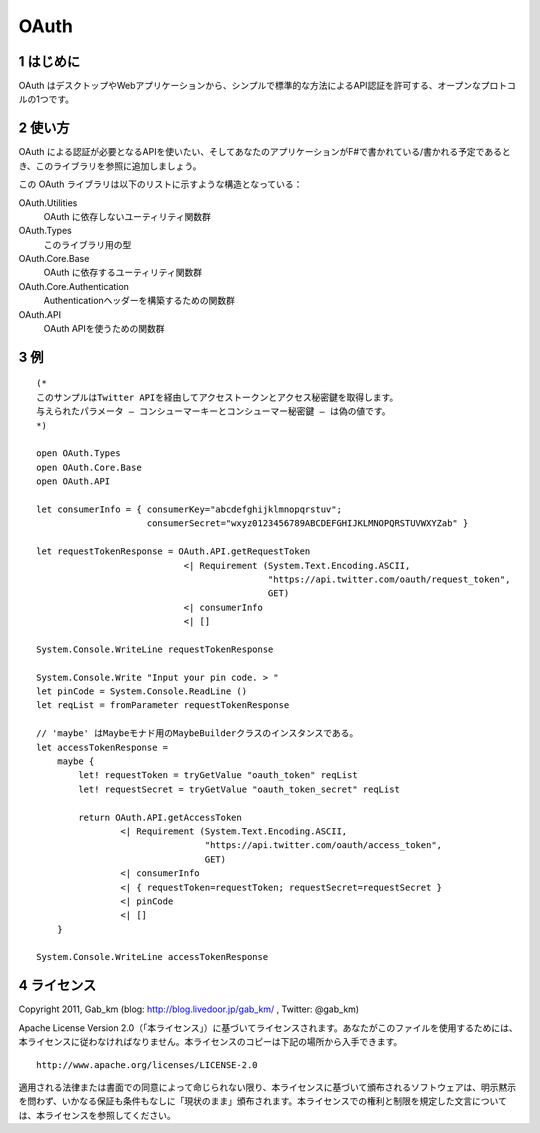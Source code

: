 =====
OAuth
=====

1 はじめに
----------
OAuth はデスクトップやWebアプリケーションから、シンプルで標準的な方法によるAPI認証を許可する、オープンなプロトコルの1つです。

2 使い方
--------
OAuth による認証が必要となるAPIを使いたい、そしてあなたのアプリケーションがF#で書かれている/書かれる予定であるとき、このライブラリを参照に追加しましょう。

この OAuth ライブラリは以下のリストに示すような構造となっている：

OAuth.Utilities
    OAuth に依存しないユーティリティ関数群

OAuth.Types
    このライブラリ用の型

OAuth.Core.Base
    OAuth に依存するユーティリティ関数群

OAuth.Core.Authentication
    Authenticationヘッダーを構築するための関数群

OAuth.API
    OAuth APIを使うための関数群

3 例
----

::

 (*
 このサンプルはTwitter APIを経由してアクセストークンとアクセス秘密鍵を取得します。
 与えられたパラメータ ― コンシューマーキーとコンシューマー秘密鍵 ― は偽の値です。
 *)

 open OAuth.Types
 open OAuth.Core.Base
 open OAuth.API

 let consumerInfo = { consumerKey="abcdefghijklmnopqrstuv";
                      consumerSecret="wxyz0123456789ABCDEFGHIJKLMNOPQRSTUVWXYZab" }

 let requestTokenResponse = OAuth.API.getRequestToken
                             <| Requirement (System.Text.Encoding.ASCII,
                                             "https://api.twitter.com/oauth/request_token",
                                             GET)
                             <| consumerInfo
                             <| []

 System.Console.WriteLine requestTokenResponse

 System.Console.Write "Input your pin code. > "
 let pinCode = System.Console.ReadLine ()
 let reqList = fromParameter requestTokenResponse

 // 'maybe' はMaybeモナド用のMaybeBuilderクラスのインスタンスである。
 let accessTokenResponse =
     maybe {
         let! requestToken = tryGetValue "oauth_token" reqList
         let! requestSecret = tryGetValue "oauth_token_secret" reqList

         return OAuth.API.getAccessToken
                 <| Requirement (System.Text.Encoding.ASCII,
                                 "https://api.twitter.com/oauth/access_token",
                                 GET)
                 <| consumerInfo
                 <| { requestToken=requestToken; requestSecret=requestSecret }
                 <| pinCode
                 <| []
     }

 System.Console.WriteLine accessTokenResponse

4 ライセンス
------------
Copyright 2011, Gab_km (blog: http://blog.livedoor.jp/gab_km/ , Twitter: @gab_km)

Apache License Version 2.0（「本ライセンス」）に基づいてライセンスされます。あなたがこのファイルを使用するためには、本ライセンスに従わなければなりません。本ライセンスのコピーは下記の場所から入手できます。

::

 http://www.apache.org/licenses/LICENSE-2.0

適用される法律または書面での同意によって命じられない限り、本ライセンスに基づいて頒布されるソフトウェアは、明示黙示を問わず、いかなる保証も条件もなしに「現状のまま」頒布されます。本ライセンスでの権利と制限を規定した文言については、本ライセンスを参照してください。
